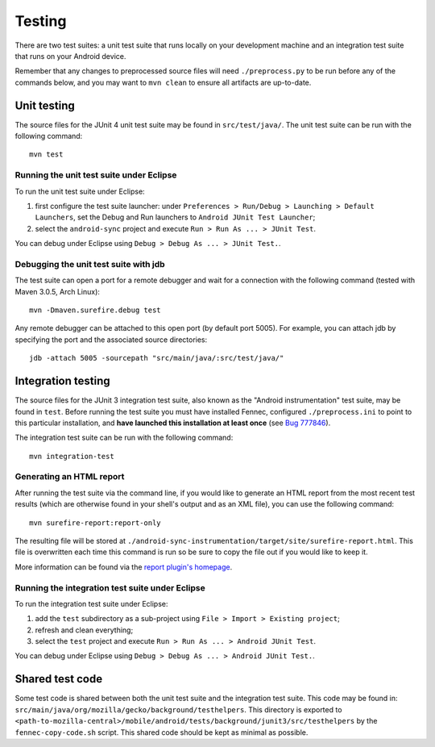 Testing
=======

There are two test suites: a unit test suite that runs locally on your
development machine and an integration test suite that runs on your Android
device.

Remember that any changes to preprocessed source files will need
``./preprocess.py`` to be run before any of the commands below, and you may
want to ``mvn clean`` to ensure all artifacts are up-to-date.

Unit testing
------------

The source files for the JUnit 4 unit test suite may be found in
``src/test/java/``.  The unit test suite can be run with the following
command: ::

  mvn test

Running the unit test suite under Eclipse
~~~~~~~~~~~~~~~~~~~~~~~~~~~~~~~~~~~~~~~~~

To run the unit test suite under Eclipse:

1. first configure the test suite launcher: under ``Preferences > Run/Debug >
   Launching > Default Launchers``, set the Debug and Run launchers to
   ``Android JUnit Test Launcher``;
2. select the ``android-sync`` project and execute ``Run > Run As ... > JUnit
   Test``.

You can debug under Eclipse using ``Debug > Debug As ... > JUnit Test.``.

Debugging the unit test suite with jdb
~~~~~~~~~~~~~~~~~~~~~~~~~~~~~~~~~~~~~~

The test suite can open a port for a remote debugger and wait for a connection
with the following command (tested with Maven 3.0.5, Arch Linux): ::

  mvn -Dmaven.surefire.debug test

Any remote debugger can be attached to this open port (by default port 5005).
For example, you can attach jdb by specifying the port and the associated
source directories: ::

  jdb -attach 5005 -sourcepath "src/main/java/:src/test/java/"

Integration testing
-------------------

The source files for the JUnit 3 integration test suite, also known as the
"Android instrumentation" test suite, may be found in ``test``. Before running
the test suite you must have installed Fennec, configured ``./preprocess.ini``
to point to this particular installation, and **have launched this installation
at least once** (see `Bug 777846`_).

The integration test suite can be run with the following command: ::

  mvn integration-test

.. _`Bug 777846`: https://bugzilla.mozilla.org/show_bug.cgi?id=777846

Generating an HTML report
~~~~~~~~~~~~~~~~~~~~~~~~~

After running the test suite via the command line, if you would like
to generate an HTML report from the most recent test results (which are
otherwise found in your shell's output and as an XML file), you can use
the following command: ::

  mvn surefire-report:report-only

The resulting file will be stored at
``./android-sync-instrumentation/target/site/surefire-report.html``. This
file is overwritten each time this command is run so be sure to copy the
file out if you would like to keep it.

More information can be found via the `report plugin's homepage`_.

.. _`report plugin's homepage`: http://maven.apache.org/surefire/maven-surefire-report-plugin/

Running the integration test suite under Eclipse
~~~~~~~~~~~~~~~~~~~~~~~~~~~~~~~~~~~~~~~~~~~~~~~~

To run the integration test suite under Eclipse:

1. add the ``test`` subdirectory as a sub-project using ``File > Import >
   Existing project``;
2. refresh and clean everything;
3. select the ``test`` project and execute ``Run > Run As ... > Android JUnit
   Test``.

You can debug under Eclipse using ``Debug > Debug As ... > Android JUnit
Test.``.

Shared test code
----------------

Some test code is shared between both the unit test suite
and the integration test suite. This code may be found in:
``src/main/java/org/mozilla/gecko/background/testhelpers``. This
directory is exported to
``<path-to-mozilla-central>/mobile/android/tests/background/junit3/src/testhelpers``
by the ``fennec-copy-code.sh`` script. This shared code should be kept as
minimal as possible.
